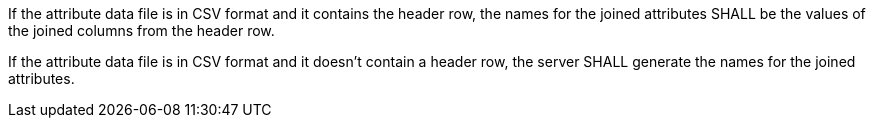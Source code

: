 [requirement,type="general",id="/req/core/joins-joinid-post-success-attribute-data-file-csv-attribute-names",label="/req/core/joins-joinid-post-success-attribute-data-file-csv-attribute-names",obligation="requirement"]
[[req_core_joins-post-success-attribute-data-file-csv-attribute-names]]
====
[.component,class=part]
--
If the attribute data file is in CSV format and it contains the header row, the names for the joined attributes SHALL be the values of the joined columns from the header row.
--

[.component,class=part]
--
If the attribute data file is in CSV format and it doesn't contain a header row, the server SHALL generate the names for the joined attributes. 
--
====